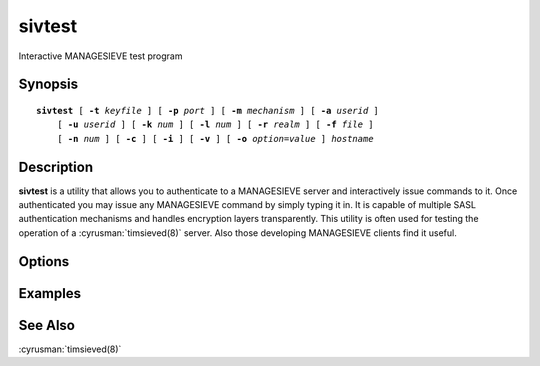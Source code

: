 .. cyrusman:: sivtest(1)

.. _imap-reference-manpages-usercommands-sivtest:

===========
**sivtest**
===========

Interactive MANAGESIEVE test program

Synopsis
========

.. parsed-literal::

    **sivtest** [ **-t** *keyfile* ] [ **-p** *port* ] [ **-m** *mechanism* ] [ **-a** *userid* ]
        [ **-u** *userid* ] [ **-k** *num* ] [ **-l** *num* ] [ **-r** *realm* ] [ **-f** *file* ]
        [ **-n** *num* ] [ **-c** ] [ **-i** ] [ **-v** ] [ **-o** *option*\ =\ *value* ] *hostname*

Description
===========

**sivtest** is a utility that allows you to authenticate to a
MANAGESIEVE server and interactively issue commands to it. Once
authenticated you may issue any MANAGESIEVE command by simply typing it
in. It is capable of multiple SASL authentication mechanisms and
handles encryption layers transparently. This utility is often used for
testing the operation of a :cyrusman:`timsieved(8)` server. Also those
developing MANAGESIEVE clients find it useful.

Options
=======

.. program:: sivtest

.. option:: -t  keyfile

    Enable TLS.  *keyfile* contains the TLS public and private keys.
    Specify **""** to negotiate a TLS encryption layer but not use TLS
    authentication.

.. option:: -p  port

    Port to connect to. If left off this defaults to **sieve** as
    defined in ``/etc/services``.

.. option:: -m  mechanism

    Force **sivtest** to use *mechanism* for authentication. If not
    specified, the strongest authentication mechanism supported by the
    server is chosen.  Specify *login* to use the LOGIN command instead
    of AUTHENTICATE.

.. option:: -a  userid

    Userid to use for authentication; defaults to the current user.
    This is the userid whose password or credentials will be presented
    to the server for verification.

.. option:: -u  userid

    Userid to use for authorization; defaults to the current user.
    This is the userid whose identity will be assumed after
    authentication.

    .. Note::
        This is only used with SASL mechanisms that allow proxying
        (e.g. PLAIN, DIGEST-MD5).

.. option:: -k  num

    Minimum protection layer required.

.. option:: -l  num

    Maximum protection layer to use (**0**\ =none; **1**\ =integrity;
    etc).  For example if you are using the KERBEROS_V4 authentication
    mechanism specifying **0** will force imtest to not use any layer
    and specifying **1** will force it to use the integrity layer.  By
    default the maximum supported protection layer will be used.

.. option:: -r  realm

    Specify the *realm* to use. Certain authentication mechanisms
    (e.g. DIGEST-MD5) may require one to specify the realm.

.. option:: -f  file

    Pipe *file* into connection after authentication.

.. option:: -n  num

    Number of authentication attempts; default = 1.  The client will
    attempt to do SSL/TLS session reuse and/or fast reauth
    (e.g. DIGEST-MD5), if possible.

.. option:: -c

    Enable challenge prompt callbacks.  This will cause the OTP
    mechanism to ask for the the one-time password instead of the
    secret pass-phrase (library generates the correct response).

.. option:: -i

    Don't send an initial client response for SASL mechanisms, even if
    the protocol supports it.

.. option:: -v

    Verbose. Print out more information than usual.

.. option:: -o  option=value

    Set the SASL *option* to *value*.

Examples
========

See Also
========

:cyrusman:`timsieved(8)`
